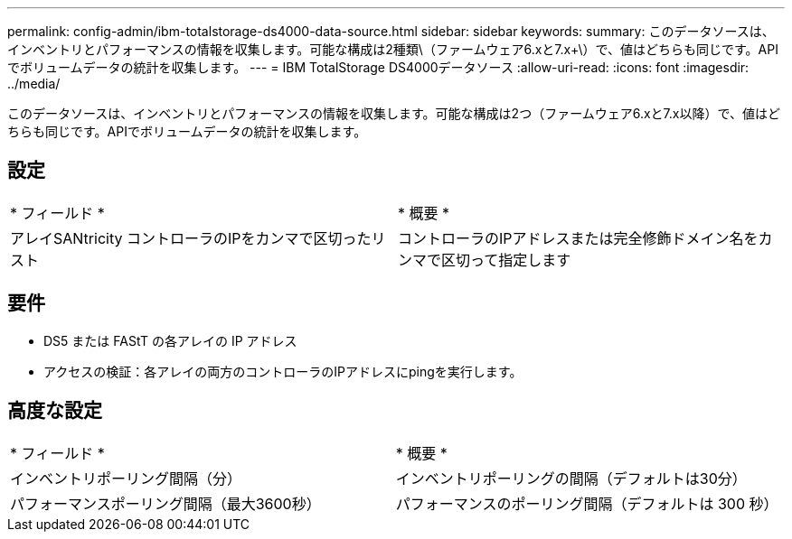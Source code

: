 ---
permalink: config-admin/ibm-totalstorage-ds4000-data-source.html 
sidebar: sidebar 
keywords:  
summary: このデータソースは、インベントリとパフォーマンスの情報を収集します。可能な構成は2種類\（ファームウェア6.xと7.x+\）で、値はどちらも同じです。APIでボリュームデータの統計を収集します。 
---
= IBM TotalStorage DS4000データソース
:allow-uri-read: 
:icons: font
:imagesdir: ../media/


[role="lead"]
このデータソースは、インベントリとパフォーマンスの情報を収集します。可能な構成は2つ（ファームウェア6.xと7.x以降）で、値はどちらも同じです。APIでボリュームデータの統計を収集します。



== 設定

|===


| * フィールド * | * 概要 * 


 a| 
アレイSANtricity コントローラのIPをカンマで区切ったリスト
 a| 
コントローラのIPアドレスまたは完全修飾ドメイン名をカンマで区切って指定します

|===


== 要件

* DS5 または FAStT の各アレイの IP アドレス
* アクセスの検証：各アレイの両方のコントローラのIPアドレスにpingを実行します。




== 高度な設定

|===


| * フィールド * | * 概要 * 


 a| 
インベントリポーリング間隔（分）
 a| 
インベントリポーリングの間隔（デフォルトは30分）



 a| 
パフォーマンスポーリング間隔（最大3600秒）
 a| 
パフォーマンスのポーリング間隔（デフォルトは 300 秒）

|===